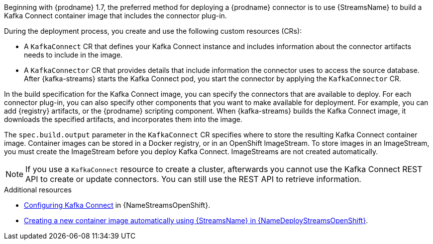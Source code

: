 Beginning with {prodname} 1.7, the preferred method for deploying a {prodname} connector is to use {StreamsName} to build a Kafka Connect container image that includes the connector plug-in.

During the deployment process, you create and use the following custom resources (CRs):

* A `KafkaConnect` CR that defines your Kafka Connect instance and includes information about the connector artifacts needs to include in the image.
* A `KafkaConnector` CR that provides details that include information the connector uses to access the source database.
  After {kafka-streams} starts the Kafka Connect pod, you start the connector by applying the `KafkaConnector` CR.

In the build specification for the Kafka Connect image, you can specify the connectors that are available to deploy.
For each connector plug-in, you can also specify other components that you want to make available for deployment.
For example, you can add {registry} artifacts, or the {prodname} scripting component.
When {kafka-streams} builds the Kafka Connect image, it downloads the specified artifacts, and incorporates them into the image.

The `spec.build.output` parameter in the `KafkaConnect` CR specifies where to store the resulting Kafka Connect container image.
Container images can be stored in a Docker registry, or in an OpenShift ImageStream.
To store images in an ImageStream, you must create the ImageStream before you deploy Kafka Connect.
ImageStreams are not created automatically.


NOTE: If you use a `KafkaConnect` resource to create a cluster, afterwards you cannot use the Kafka Connect REST API to create or update connectors.
You can still use the REST API to retrieve information.

.Additional resources

* link:{LinkStreamsOpenShift}#proc-kafka-connect-config-str[Configuring Kafka Connect] in {NameStreamsOpenShift}.
* link:{LinkDeployStreamsOpenShift}#creating-new-image-using-kafka-connect-build-str[Creating a new container image automatically using {StreamsName} in {NameDeployStreamsOpenShift}].
